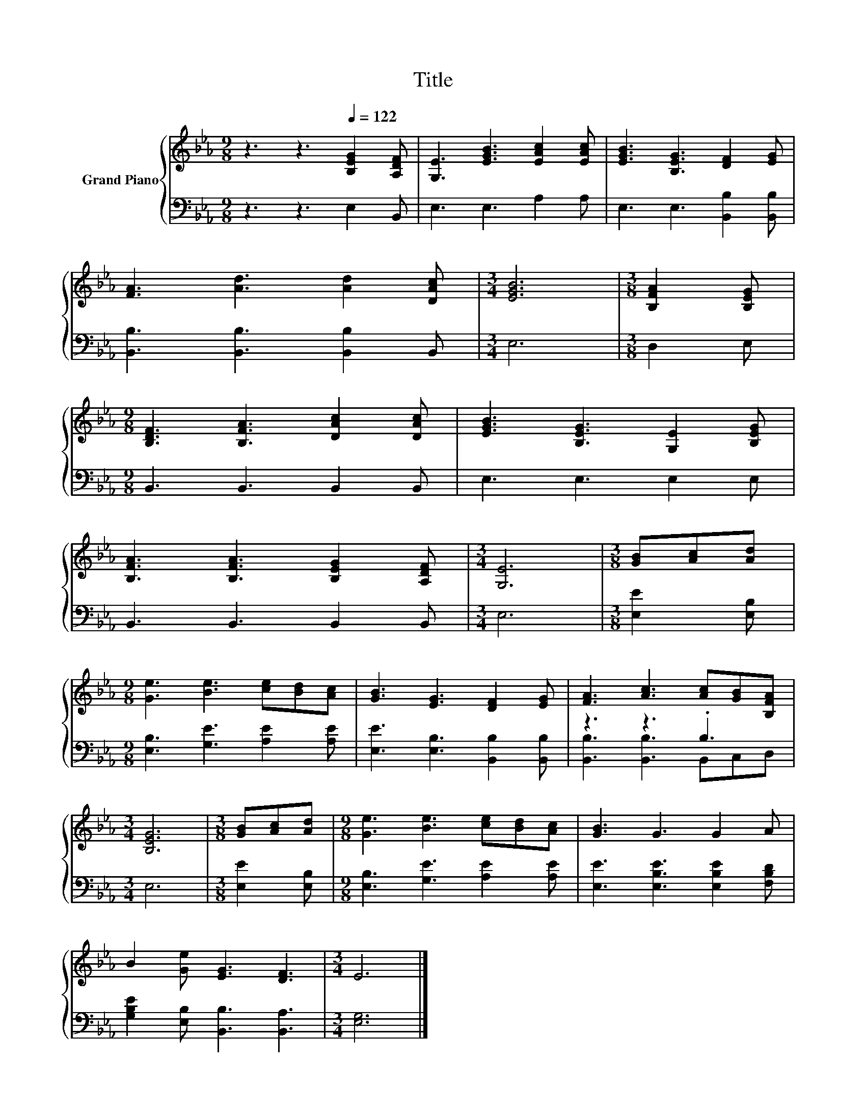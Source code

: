X:1
T:Title
%%score { 1 | ( 2 3 ) }
L:1/8
M:9/8
K:Eb
V:1 treble nm="Grand Piano"
V:2 bass 
V:3 bass 
V:1
 z3 z3[Q:1/4=122] [B,EG]2 [A,DF] | [G,E]3 [EGB]3 [EAc]2 [EAc] | [EGB]3 [B,EG]3 [DF]2 [EG] | %3
 [FA]3 [Ad]3 [Ad]2 [DAc] |[M:3/4] [EGB]6 |[M:3/8] [B,FA]2 [B,EG] | %6
[M:9/8] [B,DF]3 [B,FA]3 [DAc]2 [DAc] | [EGB]3 [B,EG]3 [G,E]2 [B,EG] | %8
 [B,FA]3 [B,FA]3 [B,EG]2 [A,DF] |[M:3/4] [G,E]6 |[M:3/8] [GB][Ac][Ad] | %11
[M:9/8] [Ge]3 [Be]3 [ce][Bd][Ac] | [GB]3 [EG]3 [DF]2 [EG] | [FA]3 [Ac]3 [Ac][GB][B,FA] | %14
[M:3/4] [B,EG]6 |[M:3/8] [GB][Ac][Ad] |[M:9/8] [Ge]3 [Be]3 [ce][Bd][Ac] | [GB]3 G3 G2 A | %18
 B2 [Ge] [EG]3 [DF]3 |[M:3/4] E6 |] %20
V:2
 z3 z3 E,2 B,, | E,3 E,3 A,2 A, | E,3 E,3 [B,,B,]2 [B,,B,] | [B,,B,]3 [B,,B,]3 [B,,B,]2 B,, | %4
[M:3/4] E,6 |[M:3/8] D,2 E, |[M:9/8] B,,3 B,,3 B,,2 B,, | E,3 E,3 E,2 E, | B,,3 B,,3 B,,2 B,, | %9
[M:3/4] E,6 |[M:3/8] [E,E]2 [E,B,] |[M:9/8] [E,B,]3 [G,E]3 [A,E]2 [A,E] | %12
 [E,E]3 [E,B,]3 [B,,B,]2 [B,,B,] | z3 z3 .B,3 |[M:3/4] E,6 |[M:3/8] [E,E]2 [E,B,] | %16
[M:9/8] [E,B,]3 [G,E]3 [A,E]2 [A,E] | [E,E]3 [E,B,E]3 [E,B,E]2 [F,B,D] | %18
 [G,B,E]2 [E,B,] [B,,B,]3 [B,,A,]3 |[M:3/4] [E,G,]6 |] %20
V:3
 x9 | x9 | x9 | x9 |[M:3/4] x6 |[M:3/8] x3 |[M:9/8] x9 | x9 | x9 |[M:3/4] x6 |[M:3/8] x3 | %11
[M:9/8] x9 | x9 | [B,,B,]3 [B,,B,]3 B,,C,D, |[M:3/4] x6 |[M:3/8] x3 |[M:9/8] x9 | x9 | x9 | %19
[M:3/4] x6 |] %20

